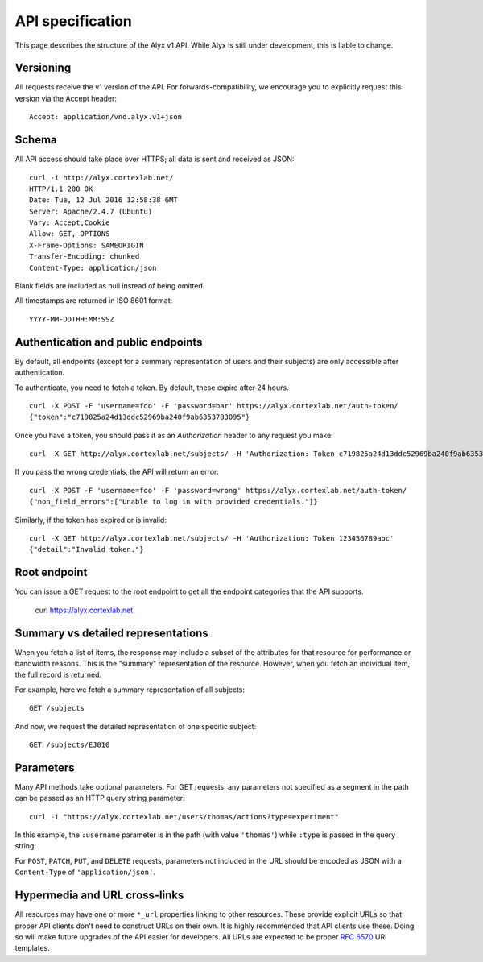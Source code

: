 API specification
========================

This page describes the structure of the Alyx v1 API. While Alyx is still under development, this is liable to change.

Versioning
------------------------

All requests receive the v1 version of the API. For forwards-compatibility, we encourage you to explicitly request this version via the Accept header::

	Accept: application/vnd.alyx.v1+json

Schema
------------------------

All API access should take place over HTTPS; all data is sent and received as JSON::

	curl -i http://alyx.cortexlab.net/
	HTTP/1.1 200 OK
	Date: Tue, 12 Jul 2016 12:58:38 GMT
	Server: Apache/2.4.7 (Ubuntu)
	Vary: Accept,Cookie
	Allow: GET, OPTIONS
	X-Frame-Options: SAMEORIGIN
	Transfer-Encoding: chunked
	Content-Type: application/json

Blank fields are included as null instead of being omitted.

All timestamps are returned in ISO 8601 format::

	YYYY-MM-DDTHH:MM:SSZ

Authentication and public endpoints
-------------------------------------

By default, all endpoints (except for a summary representation of users and their subjects) are only accessible after authentication.

To authenticate, you need to fetch a token. By default, these expire after 24 hours. ::

	curl -X POST -F 'username=foo' -F 'password=bar' https://alyx.cortexlab.net/auth-token/
	{"token":"c719825a24d13ddc52969ba240f9ab6353783095"}

Once you have a token, you should pass it as an `Authorization` header to any request you make::

	curl -X GET http://alyx.cortexlab.net/subjects/ -H 'Authorization: Token c719825a24d13ddc52969ba240f9ab6353783095'

If you pass the wrong credentials, the API will return an error::

	curl -X POST -F 'username=foo' -F 'password=wrong' https://alyx.cortexlab.net/auth-token/
	{"non_field_errors":["Unable to log in with provided credentials."]}

Similarly, if the token has expired or is invalid::

	curl -X GET http://alyx.cortexlab.net/subjects/ -H 'Authorization: Token 123456789abc'
	{"detail":"Invalid token."}

Root endpoint
-------------------------------------

You can issue a GET request to the root endpoint to get all the endpoint categories that the API supports.

	curl https://alyx.cortexlab.net


Summary vs detailed representations
-------------------------------------

When you fetch a list of items, the response may include a subset of the attributes for that resource for performance or bandwidth reasons. This is the "summary" representation of the resource. However, when you fetch an individual item, the full record is returned.

For example, here we fetch a summary representation of all subjects::

	GET /subjects

And now, we request the detailed representation of one specific subject::

	GET /subjects/EJ010

Parameters
--------------------------------------

Many API methods take optional parameters. For GET requests, any parameters not specified as a segment in the path can be passed as an HTTP query string parameter::

	curl -i "https://alyx.cortexlab.net/users/thomas/actions?type=experiment"

In this example, the ``:username`` parameter is in the path (with value ``'thomas'``) while ``:type`` is passed in the query string.

For ``POST``, ``PATCH``, ``PUT``, and ``DELETE`` requests, parameters not included in the URL should be encoded as JSON with a ``Content-Type`` of ``'application/json'``.

Hypermedia and URL cross-links
--------------------------------------

All resources may have one or more ``*_url`` properties linking to other resources. These provide explicit URLs so that proper API clients don't need to construct URLs on their own. It is highly recommended that API clients use these. Doing so will make future upgrades of the API easier for developers. All URLs are expected to be proper `RFC 6570`_ URI templates.

.. _RFC 6570: https://tools.ietf.org/html/rfc6570


